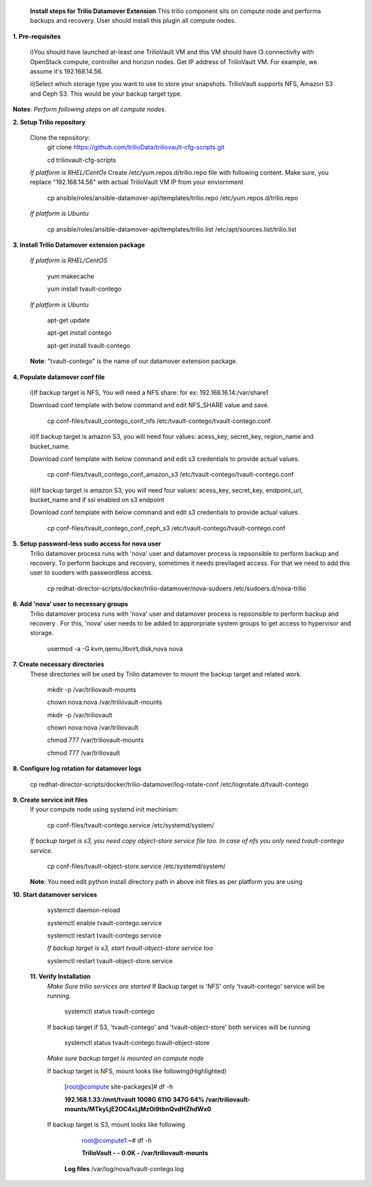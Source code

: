 
 **Install steps for Trilio Datamover Extension**
 This trilio component sits on compute node and performs backups and recovery.
 User should install this plugin all compute nodes.

**1. Pre-requisites**

  i)You should have launched at-least one TrilioVault VM and this VM should have l3 connectivity with
  OpenStack compute, controller and horizon nodes.
  Get IP address of TrilioVault VM. For example, we assume it's 192.168.14.56. 

  ii)Select which storage type you want to use to store your snapshots.
  TrilioVault supports NFS, Amazon S3 and Ceph S3. This would be your backup target type.

**Notes**: *Perform following steps on all compute nodes.*

**2. Setup Trilio repository**

  Clone the repository:
    git clone https://github.com/trilioData/triliovault-cfg-scripts.git
    
    cd triliovault-cfg-scripts
   
  *If platform is RHEL/CentOs*
  Create /etc/yum.repos.d/trilio.repo file with following content.
  Make sure, you replace "192.168.14.56" with actual TrilioVault VM IP from your enviornment
  
    cp ansible/roles/ansible-datamover-api/templates/trilio.repo /etc/yum.repos.d/trilio.repo

  *If platform is Ubuntu*
  
    cp ansible/roles/ansible-datamover-api/templates/trilio.list /etc/apt/sources.list/trilio.list

**3. Install Trilio Datamover extension package**

   *If platform is RHEL/CentOS*
   
    yum makecache

    yum install tvault-contego
   
   *If platform is Ubuntu*
   
    apt-get update

    apt-get install contego

    apt-get install tvault-contego
   
   **Note**: "tvault-contego" is the name of our datamover extension package.
    
**4. Populate datamover conf file**

  i)If backup target is NFS, You will need a NFS share: for ex: 192.168.16.14:/var/share1

  Download conf template with below command and edit NFS_SHARE value and save.
     
   cp conf-files/tvault_contego_conf_nfs /etc/tvault-contego/tvault-contego.conf

  ii)If backup target is amazon S3, you will need four values:  acess_key, secret_key, region_name and 
  bucket_name.

  Download conf template with below command and edit s3 credentials to provide actual values.
     
      cp conf-files/tvault_contego_conf_amazon_s3 /etc/tvault-contego/tvault-contego.conf 

  iii)If backup target is amazon S3, you will need four values:  acess_key, secret_key, endpoint_url, bucket_name and if ssl     enabled on s3 endpoint

  Download conf template with below command and edit s3 credentials to provide actual values.
     
      cp conf-files/tvault_contego_conf_ceph_s3 /etc/tvault-contego/tvault-contego.conf 

**5. Setup password-less sudo access for nova user**
  Trilio datamover process runs with 'nova' user and datamover process is repsonsible to perform backup and recovery.
  To perform backups and recovery, sometimes it needs previlaged access. For that we need to add this user to suoders
  with passwordless access.

    cp redhat-director-scripts/docker/trilio-datamover/nova-sudoers /etc/sudoers.d/nova-trilio

**6. Add 'nova' user to necessary groups**
  Trilio datamover process runs with 'nova' user and datamover process is repsonsible to perform backup and recovery .
  For this, 'nova' user needs to be added to approrpriate system groups to get access to hypervisor and storage.
  
   usermod -a -G kvm,qemu,libvirt,disk,nova nova

**7. Create necessary directories**
  These directories will be used by Trilio datamover to mount the backup target and related work.
  
   mkdir -p /var/triliovault-mounts
  
   chown nova:nova /var/triliovault-mounts
  
   mkdir -p /var/triliovault
  
   chown nova:nova /var/triliovault
  
   chmod 777 /var/triliovault-mounts
  
   chmod 777 /var/triliovault

**8. Configure log rotation for datamover logs**

    cp redhat-director-scripts/docker/trilio-datamover/log-rotate-conf /etc/logrotate.d/tvault-contego

**9. Create service init files**
  If your compute node using systemd init mechinism:
  
    cp conf-files/tvault-contego.service /etc/systemd/system/
   
  *If backup target is s3, you need copy object-store service file too. In case of nfs you only need tvault-contego service.*
  
    cp conf-files/tvault-object-store.service /etc/systemd/system/  

  **Note**: You need edit python install directory path in above init files as per platform you are using


**10. Start datamover services**

    systemctl daemon-reload
    
    systemctl enable tvault-contego.service
          
    systemctl restart tvault-contego.service

    *If backup target is s3, start tvault-object-store service too*
    
    systemctl restart tvault-object-store.service
    
 **11. Verify Installation**
  *Make Sure trilio services are started*
  If Backup target is 'NFS' only 'tvault-contego' service will be running.
   
    systemctl status tvault-contego
   
  If backup target if S3, 'tvault-contego' and 'tvault-object-store' both services will be running
   
    systemctl status tvault-contego tvault-object-store
   
  *Make sure backup target is mounted on compute node*
  
  If backup target is NFS, mount looks like following(Highlighted)
  
    [root@compute site-packages]# df -h
    
    **192.168.1.33:/mnt/tvault 1008G  611G  347G  64% /var/triliovault-mounts/MTkyLjE2OC4xLjMzOi9tbnQvdHZhdWx0**

  If backup target is S3, mount looks like following
    root@compute1:~# df -h
    
    **TrilioVault                     -     -  0.0K    - /var/triliovault-mounts**
      
   **Log files**
   /var/log/nova/tvault-contego.log
   
